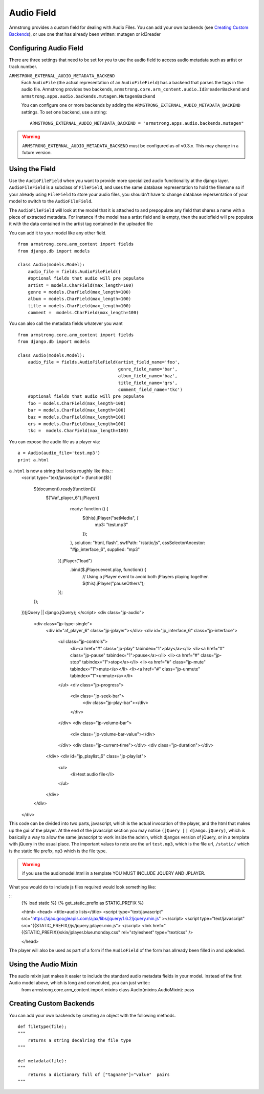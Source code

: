Audio Field
===============
Armstrong provides a custom field for dealing with Audio Files. You can 
add your own backends (see `Creating Custom Backends`_), or use one that
has already been written: mutagen or id3reader


Configuring Audio Field 
---------------------------
There are three settings that need to be set for you to use the audio 
field to access audio metadata such as artist or track number.

``ARMSTRONG_EXTERNAL_AUDIO_METADATA_BACKEND``
    Each ``AudioFile`` (the actual representation of an ``AudioFileField``)
    has a backend that parses the tags in the audio file.  Armstrong provides 
    two backends, ``armstrong.core.arm_content.audio.Id3readerBackend`` and 
    ``armstrong.apps.audio.backends.mutagen.MutagenBackend``

    You can configure one or more backends by adding the
    ``ARMSTRONG_EXTERNAL_AUDIO_METADATA_BACKEND`` settings.  To set one backend, use a
    string::

        ARMSTRONG_EXTERNAL_AUDIO_METADATA_BACKEND = "armstrong.apps.audio.backends.mutagen"

.. warning:: ``ARMSTRONG_EXTERNAL_AUDIO_METADATA_BACKEND`` must be configured as of
                v0.3.x.  This may change in a future version.

Using the Field
---------------
Use the ``AudioFileField`` when you want to provide more specialized audio 
functionality at the django layer.  ``AudioFileField`` is a subclass of 
``FileField``, and uses the same database representation to hold the filename
so if your already using ``FileField`` to store your audio files, you shouldn't 
have to change database repersentation of your model to switch to the 
``AudioFileField``.


The ``AudioFileField`` will look at the model that it is attached to and prepopulate any field 
that shares a name with a piece of extracted metadata. For instance if the model 
has a artist field and is empty, then the audiofield will pre populate it with 
the data contained in the artist tag contained in the uploaded file

You can add it to your model like any other field.

::

    from armstrong.core.arm_content import fields
    from django.db import models

    class Audio(models.Model):
        audio_file = fields.AudioFileField()
        #optional fields that audio will pre populate
        artist = models.CharField(max_length=100)
        genre = models.CharField(max_length=100)
        album = models.CharField(max_length=100)
        title = models.CharField(max_length=100)
        comment =  models.CharField(max_length=100) 

You can also call the metadata fields whatever you want 

::

    from armstrong.core.arm_content import fields
    from django.db import models

    class Audio(models.Model):
        audio_file = fields.AudioFileField(artist_field_name='foo',
                                           genre_field_name='bar',
                                           album_field_name='baz',
                                           title_field_name='qrs',
                                           comment_field_name='tkc')
        #optional fields that audio will pre populate
        foo = models.CharField(max_length=100)
        bar = models.CharField(max_length=100)
        baz = models.CharField(max_length=100)
        qrs = models.CharField(max_length=100)
        tkc =  models.CharField(max_length=100) 

You can expose the audio file as a player via:

::

    a = Audio(audio_file='test.mp3') 
    print a.html

``a.html`` is now a string that looks roughly like this.::
    <script type="text/javascript">
    (function($){
        $(document).ready(function(){
            $("#af_player_6").jPlayer({
                ready: function () {
                    $(this).jPlayer("setMedia", {
                        mp3: "test.mp3"
                    });
                },
                solution: "html, flash",
                swfPath: "/static/js",
                cssSelectorAncestor: "#jp_interface_6",
                supplied: "mp3"
             }).jPlayer("load")
               .bind($.jPlayer.event.play, function() { 
                    // Using a jPlayer event to avoid both jPlayers playing together.
                    $(this).jPlayer("pauseOthers");
             });
        });
    })(jQuery || django.jQuery);
    </script>
    <div class="jp-audio">
        <div class="jp-type-single">
            <div id="af_player_6" class="jp-jplayer"></div>
            <div id="jp_interface_6" class="jp-interface">
                <ul class="jp-controls">
                    <li><a href="#" class="jp-play" tabindex="1">play</a></li>
                    <li><a href="#" class="jp-pause" tabindex="1">pause</a></li>
                    <li><a href="#" class="jp-stop" tabindex="1">stop</a></li>
                    <li><a href="#" class="jp-mute" tabindex="1">mute</a></li>
                    <li><a href="#" class="jp-unmute" tabindex="1">unmute</a></li>
                </ul>
                <div class="jp-progress">
                    <div class="jp-seek-bar">
                        <div class="jp-play-bar"></div>
                    </div>
                </div>
                <div class="jp-volume-bar">
                    <div class="jp-volume-bar-value"></div>
                </div>
                <div class="jp-current-time"></div>
                <div class="jp-duration"></div>
            </div>
            <div id="jp_playlist_6" class="jp-playlist">
                <ul>
                    <li>test audio file</li>
                </ul>
            </div>

        </div>
    </div>

This code can be divided into two parts, javascript, which is the actual invocation of the player, and the html that makes up the gui of the player.  At the end of the javascript section you may notice ``(jQuery || django.jQuery)``, which is basically a way to allow the same javascript to work inside the admin, which djangos version of jQuery, or in a template with jQuery in the usual place. The important values to note are the url ``test.mp3``, which is the file url, ``/static/`` which is the static file prefix, ``mp3`` which is the file type.

.. warning:: if you use the audiomodel.html in a template YOU MUST INCLUDE JQUERY AND JPLAYER. 

What you would do to include js files required would look something like:

::
    {% load static %}
    {% get_static_prefix as STATIC_PREFIX %}

    <html>
    <head>
    <title>audio lists</title>
    <script type="text/javascript" src="https://ajax.googleapis.com/ajax/libs/jquery/1.6.2/jquery.min.js" ></script>
    <script type="text/javascript" src="{{STATIC_PREFIX}}js/jquery.jplayer.min.js"> </script>
    <link href="{{STATIC_PREFIX}}skin/jplayer.blue.monday.css" rel="stylesheet" type="text/css" />

    </head>

The player will also be used as part of a form if the ``AudioField`` of the form has allready been filled in and uploaded.


Using the Audio Mixin
------------------------
The audio mixin just makes it easier to include the standard audio metadata fields in your model. Instead of the first Audio model above, which is long and convoluted, you can just write::
    from armstrong.core.arm_content import mixins
    class Audio(mixins.AudioMixin): pass


Creating Custom Backends
------------------------
You can add your own backends by creating an object with the following methods.

::

    def filetype(file);
    """
        returns a string decalring the file type
    """
    
    def metadata(file):
    """
        returns a dictionary full of ["tagname"]="value"  pairs
    """


